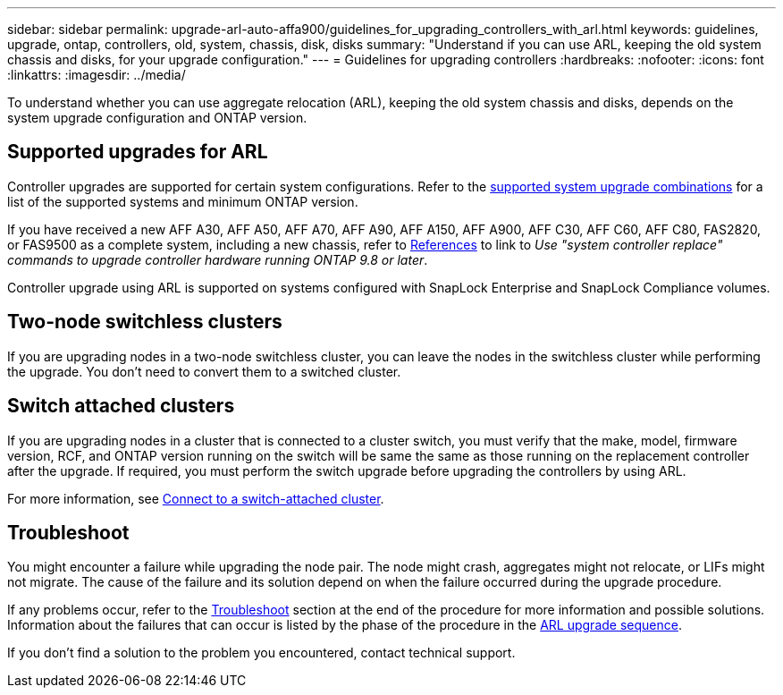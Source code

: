 ---
sidebar: sidebar
permalink: upgrade-arl-auto-affa900/guidelines_for_upgrading_controllers_with_arl.html
keywords: guidelines, upgrade, ontap, controllers, old, system, chassis, disk, disks
summary: "Understand if you can use ARL, keeping the old system chassis and disks, for your upgrade configuration."
---
= Guidelines for upgrading controllers
:hardbreaks:
:nofooter:
:icons: font
:linkattrs:
:imagesdir: ../media/

[.lead]
To understand whether you can use aggregate relocation (ARL), keeping the old system chassis and disks, depends on the system upgrade configuration and ONTAP version.

== Supported upgrades for ARL

Controller upgrades are supported for certain system configurations. Refer to the link:decide_to_use_the_aggregate_relocation_guide.html#supported-systems[supported system upgrade combinations] for a list of the supported systems and minimum ONTAP version.

If you have received a new AFF A30, AFF A50, AFF A70, AFF A90, AFF A150, AFF A900, AFF C30, AFF C60, AFF C80, FAS2820, or FAS9500 as a complete system, including a new chassis, refer to link:other_references.html[References] to link to _Use "system controller replace" commands to upgrade controller hardware running ONTAP 9.8 or later_.

Controller upgrade using ARL is supported on systems configured with SnapLock Enterprise and SnapLock Compliance volumes.

== Two-node switchless clusters

If you are upgrading nodes in a two-node switchless cluster, you can leave the nodes in the switchless cluster while performing the upgrade. You don't need to convert them to a switched cluster.

== Switch attached clusters

If you are upgrading nodes in a cluster that is connected to a cluster switch, you must verify that the make, model, firmware version, RCF, and ONTAP version running on the switch will be same the same as those running on the replacement controller after the upgrade. If required, you must perform the switch upgrade before upgrading the controllers by using ARL.

For more information, see link:cable-node1-for-shared-cluster-HA-storage.html#connect-switch-attached-cluster[Connect to a switch-attached cluster].

== Troubleshoot

You might encounter a failure while upgrading the node pair. The node might crash, aggregates might not relocate, or LIFs might not migrate. The cause of the failure and its solution depend on when the failure occurred during the upgrade procedure.

If any problems occur, refer to the link:aggregate_relocation_failures.html[Troubleshoot] section at the end of the procedure for more information and possible solutions. Information about the failures that can occur is listed by the phase of the procedure in the link:overview_of_the_arl_upgrade.html[ARL upgrade sequence]. 

If you don't find a solution to the problem you encountered, contact technical support.

// 2025 APR 22, AFFFASDOC-321
// 2023 MAY 29, AFFFASDOC-39
// 2023 MAY 22, BURT 1542232
// 2023 MAY 22, BURT 1531220
// 2022 Jan 30, BURT 1523106
// 2022 APR 26, BURT 1452254

